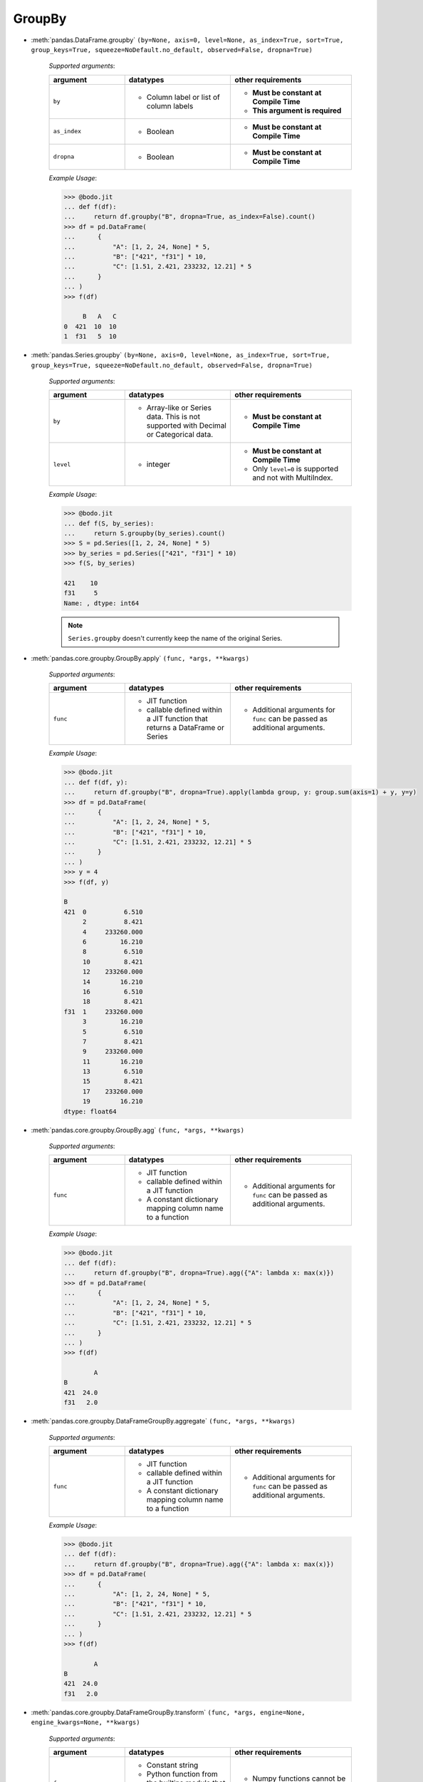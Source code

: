 
.. _pd_groupby_section:

GroupBy
~~~~~~~

* :meth:`pandas.DataFrame.groupby` ``(by=None, axis=0, level=None, as_index=True, sort=True, group_keys=True, squeeze=NoDefault.no_default, observed=False, dropna=True)``

    `Supported arguments`:

    .. list-table::
       :widths: 25 35 40
       :header-rows: 1

       * - argument
         - datatypes
         - other requirements
       * - ``by``
         - - Column label or list of column labels
         - - **Must be constant at Compile Time**
           - **This argument is required**
       * - ``as_index``
         - - Boolean
         - - **Must be constant at Compile Time**
       * - ``dropna``
         - - Boolean
         - - **Must be constant at Compile Time**


    `Example Usage`:

    .. code:: ipython3

        >>> @bodo.jit
        ... def f(df):
        ...     return df.groupby("B", dropna=True, as_index=False).count()
        >>> df = pd.DataFrame(
        ...      {
        ...          "A": [1, 2, 24, None] * 5,
        ...          "B": ["421", "f31"] * 10,
        ...          "C": [1.51, 2.421, 233232, 12.21] * 5
        ...      }
        ... )
        >>> f(df)

             B   A   C
        0  421  10  10
        1  f31   5  10



* :meth:`pandas.Series.groupby` ``(by=None, axis=0, level=None, as_index=True, sort=True, group_keys=True, squeeze=NoDefault.no_default, observed=False, dropna=True)``

    `Supported arguments`:

    .. list-table::
       :widths: 25 35 40
       :header-rows: 1

       * - argument
         - datatypes
         - other requirements
       * - ``by``
         - - Array-like or Series data. This is not supported with Decimal or Categorical data.
         - - **Must be constant at Compile Time**
       * - ``level``
         - - integer
         - - **Must be constant at Compile Time**
           - Only ``level=0`` is supported and not with MultiIndex.


    .. important: You must provide exactly one of ``by`` and ``level``

    `Example Usage`:

    .. code:: ipython3

        >>> @bodo.jit
        ... def f(S, by_series):
        ...     return S.groupby(by_series).count()
        >>> S = pd.Series([1, 2, 24, None] * 5)
        >>> by_series = pd.Series(["421", "f31"] * 10)
        >>> f(S, by_series)

        421    10
        f31     5
        Name: , dtype: int64

    .. note::

      ``Series.groupby`` doesn't currently keep the name of the original Series.

* :meth:`pandas.core.groupby.GroupBy.apply` ``(func, *args, **kwargs)``

    `Supported arguments`:

    .. list-table::
       :widths: 25 35 40
       :header-rows: 1

       * - argument
         - datatypes
         - other requirements
       * - ``func``
         - - JIT function
           - callable defined within a JIT function that returns a DataFrame or Series
         - - Additional arguments for ``func`` can be passed as additional arguments.

    `Example Usage`:

    .. code:: ipython3

        >>> @bodo.jit
        ... def f(df, y):
        ...     return df.groupby("B", dropna=True).apply(lambda group, y: group.sum(axis=1) + y, y=y)
        >>> df = pd.DataFrame(
        ...      {
        ...          "A": [1, 2, 24, None] * 5,
        ...          "B": ["421", "f31"] * 10,
        ...          "C": [1.51, 2.421, 233232, 12.21] * 5
        ...      }
        ... )
        >>> y = 4
        >>> f(df, y)

        B
        421  0          6.510
             2          8.421
             4     233260.000
             6         16.210
             8          6.510
             10         8.421
             12    233260.000
             14        16.210
             16         6.510
             18         8.421
        f31  1     233260.000
             3         16.210
             5          6.510
             7          8.421
             9     233260.000
             11        16.210
             13         6.510
             15         8.421
             17    233260.000
             19        16.210
        dtype: float64


* :meth:`pandas.core.groupby.GroupBy.agg` ``(func, *args, **kwargs)``

    `Supported arguments`:

    .. list-table::
       :widths: 25 35 40
       :header-rows: 1

       * - argument
         - datatypes
         - other requirements
       * - ``func``
         - - JIT function
           - callable defined within a JIT function
           - A constant dictionary mapping column name to a function
         - - Additional arguments for ``func`` can be passed as additional arguments.

    .. note:

      - Passing a list of functions is also supported if only one output column is selected.
      - Output column names can be specified using keyword arguments and `pd.NamedAgg()`.

    `Example Usage`:

    .. code:: ipython3

        >>> @bodo.jit
        ... def f(df):
        ...     return df.groupby("B", dropna=True).agg({"A": lambda x: max(x)})
        >>> df = pd.DataFrame(
        ...      {
        ...          "A": [1, 2, 24, None] * 5,
        ...          "B": ["421", "f31"] * 10,
        ...          "C": [1.51, 2.421, 233232, 12.21] * 5
        ...      }
        ... )
        >>> f(df)

                A
        B
        421  24.0
        f31   2.0


* :meth:`pandas.core.groupby.DataFrameGroupBy.aggregate` ``(func, *args, **kwargs)``

    `Supported arguments`:

    .. list-table::
       :widths: 25 35 40
       :header-rows: 1

       * - argument
         - datatypes
         - other requirements
       * - ``func``
         - - JIT function
           - callable defined within a JIT function
           - A constant dictionary mapping column name to a function
         - - Additional arguments for ``func`` can be passed as additional arguments.


    .. note:

      - Passing a list of functions is also supported if only one output column is selected.
      - Output column names can be specified using keyword arguments and ``pd.NamedAgg()``.

    `Example Usage`:

    .. code:: ipython3

        >>> @bodo.jit
        ... def f(df):
        ...     return df.groupby("B", dropna=True).agg({"A": lambda x: max(x)})
        >>> df = pd.DataFrame(
        ...      {
        ...          "A": [1, 2, 24, None] * 5,
        ...          "B": ["421", "f31"] * 10,
        ...          "C": [1.51, 2.421, 233232, 12.21] * 5
        ...      }
        ... )
        >>> f(df)

                A
        B
        421  24.0
        f31   2.0


* :meth:`pandas.core.groupby.DataFrameGroupBy.transform` ``(func, *args, engine=None, engine_kwargs=None, **kwargs)``

    `Supported arguments`:

    .. list-table::
       :widths: 25 35 40
       :header-rows: 1

       * - argument
         - datatypes
         - other requirements
       * - ``func``
         - - Constant string
           - Python function from the builtins module that matches a supported operation
         - - Numpy functions cannot be provided.

    .. note:

        The supported builtin functions are ``'count'``, ``'first'``, ``'last'``,
        ``'min'``, ``'max'``, ``'mean'``, ``'median'``, ``'nunique'``, ``'prod'``,
        ``'std'``, ``'sum'``, and ``'var'``

    `Example Usage`:

    .. code:: ipython3

        >>> @bodo.jit
        ... def f(df):
        ...     return df.groupby("B", dropna=True).transform(max)
        >>> df = pd.DataFrame(
        ...      {
        ...          "A": [1, 2, 24, None] * 5,
        ...          "B": ["421", "f31"] * 10,
        ...          "C": [1.51, 2.421, 233232, 12.21] * 5
        ...      }
        ... )
        >>> f(df)

               A          C
        0   24.0  233232.00
        1    2.0      12.21
        2   24.0  233232.00
        3    2.0      12.21
        4   24.0  233232.00
        5    2.0      12.21
        6   24.0  233232.00
        7    2.0      12.21
        8   24.0  233232.00
        9    2.0      12.21
        10  24.0  233232.00
        11   2.0      12.21
        12  24.0  233232.00
        13   2.0      12.21
        14  24.0  233232.00
        15   2.0      12.21
        16  24.0  233232.00
        17   2.0      12.21
        18  24.0  233232.00
        19   2.0      12.21


* :meth:`pandas.core.groupby.GroupBy.pipe` ``(func, *args, **kwargs)``

    `Supported arguments`:

    .. list-table::
       :widths: 25 35 40
       :header-rows: 1

       * - argument
         - datatypes
         - other requirements
       * - ``func``
         - - JIT function
           - callable defined within a JIT function.
         - - Additional arguments for ``func`` can be passed as additional arguments.


    .. note:: ``func`` cannot be a tuple

    `Example Usage`:

    .. code:: ipython3

        >>> @bodo.jit
        ... def f(df, y):
        ...     return df.groupby("B").pipe(lambda grp, y: grp.sum() - y, y=y)
        >>> df = pd.DataFrame(
        ...      {
        ...          "A": [1, 2, 24, None] * 5,
        ...          "B": ["421", "f31"] * 10,
        ...          "C": [1.51, 2.421, 233232, 12.21] * 5
        ...      }
        ... )
        >>> y = 5
        >>> f(df, y)

                 A            C
        B
        421  120.0  1166162.550
        f31    5.0       68.155



* :meth:`pandas.core.groupby.GroupBy.count` ``()``

    `Example Usage`:

    .. code:: ipython3

        >>> @bodo.jit
        ... def f(df):
        ...     return df.groupby("B").count()
        >>> df = pd.DataFrame(
        ...      {
        ...          "A": [1, 2, 24, None] * 5,
        ...          "B": ["421", "f31"] * 10,
        ...          "C": [1.51, 2.421, 233232, 12.21] * 5
        ...      }
        ... )
        >>> f(df)

              A   C
        B
        421  10  10
        f31   5  10

* :meth:`pandas.core.groupby.GroupBy.cumsum` ``(axis=0)``

    .. note:: ``cumsum`` is only supported on numeric columns and is not supported on boolean columns

    `Example Usage`:

    .. code:: ipython3

        >>> @bodo.jit
        ... def f(df):
        ...     return df.groupby("B").cumsum()
        >>> df = pd.DataFrame(
        ...      {
        ...          "A": [1, 2, 24, None] * 5,
        ...          "B": ["421", "f31"] * 10,
        ...          "C": [1.51, 2.421, 233232, 12.21] * 5
        ...      }
        ... )
        >>> f(df)

                A            C
        0     1.0        1.510
        1     2.0        2.421
        2    25.0   233233.510
        3     NaN       14.631
        4    26.0   233235.020
        5     4.0       17.052
        6    50.0   466467.020
        7     NaN       29.262
        8    51.0   466468.530
        9     6.0       31.683
        10   75.0   699700.530
        11    NaN       43.893
        12   76.0   699702.040
        13    8.0       46.314
        14  100.0   932934.040
        15    NaN       58.524
        16  101.0   932935.550
        17   10.0       60.945
        18  125.0  1166167.550
        19    NaN       73.155



* :meth:`pandas.core.groupby.GroupBy.first` ``(numeric_only=False, min_count=-1)``

    .. note:: ``first`` is not supported on columns with nested array types


    `Example Usage`:

      .. code:: ipython3

        >>> @bodo.jit
        ... def f(df):
        ...     return df.groupby("B").first()
        >>> df = pd.DataFrame(
        ...      {
        ...          "A": [1, 2, 24, None] * 5,
        ...          "B": ["421", "f31"] * 10,
        ...          "C": [1.51, 2.421, 233232, 12.21] * 5
        ...      }
        ... )
        >>> f(df)

               A      C
        B
        421  1.0  1.510
        f31  2.0  2.421


* :meth:`pandas.core.groupby.GroupBy.head` ``(n=5)``


    `Supported arguments`:

    .. list-table::
       :widths: 25 35 40
       :header-rows: 1

       * - argument
         - datatypes
         - other requirements
       * - ``n``
         - - Non-negative integer
         - - **Must be constant at Compile Time**


    `Example Usage`:

    .. code:: ipython3

        >>> @bodo.jit
        ... def f(df):
        ...     return df.groupby("B").head()
        >>> df = pd.DataFrame(
        ...      {
        ...          "A": [1, 2, 24, None] * 5,
        ...          "B": ["421", "f31"] * 10,
        ...          "C": [1.51, 2.421, 233232, 12.21] * 5
        ...      }
        ... )
        >>> f(df)

              A    B           C
        0   1.0  421       1.510
        1   2.0  f31       2.421
        2  24.0  421  233232.000
        3   NaN  f31      12.210
        4   1.0  421       1.510
        5   2.0  f31       2.421
        6  24.0  421  233232.000
        7   NaN  f31      12.210
        8   1.0  421       1.510
        9   2.0  f31       2.421

* :meth:`pandas.core.groupby.GroupBy.last` ``(numeric_only=False, min_count=-1)``

    .. note:: ``last`` is not supported on columns with nested array types


    `Example Usage`:

    .. code:: ipython3

        >>> @bodo.jit
        ... def f(df):
        ...     return df.groupby("B").last()
        >>> df = pd.DataFrame(
        ...      {
        ...          "A": [1, 2, 24, None] * 5,
        ...          "B": ["421", "f31"] * 10,
        ...          "C": [1.51, 2.421, 233232, 12.21] * 5
        ...      }
        ... )
        >>> f(df)

                A          C
        B
        421  24.0  233232.00
        f31   2.0      12.21


* :meth:`pandas.core.groupby.GroupBy.max` ``(numeric_only=False, min_count=-1)``

    .. note::

        * ``max`` is not supported on columns with nested array types.
        * Categorical columns must be ordered.


    `Example Usage`:

    .. code:: ipython3

        >>> @bodo.jit
        ... def f(df):
        ...     return df.groupby("B").max()
        >>> df = pd.DataFrame(
        ...      {
        ...          "A": [1, 2, 24, None] * 5,
        ...          "B": ["421", "f31"] * 10,
        ...          "C": [1.51, 2.421, 233232, 12.21] * 5
        ...      }
        ... )
        >>> f(df)

                A          C
        B
        421  24.0  233232.00
        f31   2.0      12.21


* :meth:`pandas.core.groupby.GroupBy.mean` ``(numeric_only=NoDefault.no_default)``

    .. note::  ``mean`` is only supported on numeric columns and is not supported on boolean column

    `Example Usage`:

    .. code:: ipython3

        >>> @bodo.jit
        ... def f(df):
        ...     return df.groupby("B").mean()
        >>> df = pd.DataFrame(
        ...      {
        ...          "A": [1, 2, 24, None] * 5,
        ...          "B": ["421", "f31"] * 10,
        ...          "C": [1.51, 2.421, 233232, 12.21] * 5
        ...      }
        ... )
        >>> f(df)

                A            C
        B
        421  12.5  116616.7550
        f31   2.0       7.3155


* :meth:`pandas.core.groupby.GroupBy.median` ``(numeric_only=NoDefault.no_default)``

    .. note:: ``median`` is only supported on numeric columns and is not supported on boolean column


    `Example Usage`:

    .. code:: ipython3

        >>> @bodo.jit
        ... def f(df):
        ...     return df.groupby("B").median()
        >>> df = pd.DataFrame(
        ...      {
        ...          "A": [1, 2, 24, None] * 5,
        ...          "B": ["421", "f31"] * 10,
        ...          "C": [1.51, 2.421, 233232, 12.21] * 5
        ...      }
        ... )
        >>> f(df)

                A            C
        B
        421  12.5  116616.7550
        f31   2.0       7.3155


* :meth:`pandas.core.groupby.GroupBy.min` ``(numeric_only=False, min_count=-1)``

    .. note::

        * ``min`` is not supported on columns with nested array types
        * Categorical columns must be ordered.

    `Example Usage`:

    .. code:: ipython3

        >>> @bodo.jit
        ... def f(df):
        ...     return df.groupby("B").min()
        >>> df = pd.DataFrame(
        ...      {
        ...          "A": [1, 2, 24, None] * 5,
        ...          "B": ["421", "f31"] * 10,
        ...          "C": [1.51, 2.421, 233232, 12.21] * 5
        ...      }
        ... )
        >>> f(df)

               A      C
        B
        421  1.0  1.510
        f31  2.0  2.421


* :meth:`pandas.core.groupby.GroupBy.prod` ``(numeric_only=NoDefault.no_default, min_count=0)``

    .. note:: ``prod`` is not supported on columns with nested array types


    `Example Usage`:

    .. code:: ipython3

        >>> @bodo.jit
        ... def f(df):
        ...     return df.groupby("B").prod()
        >>> df = pd.DataFrame(
        ...      {
        ...          "A": [1, 2, 24, None] * 5,
        ...          "B": ["421", "f31"] * 10,
        ...          "C": [1.51, 2.421, 233232, 12.21] * 5
        ...      }
        ... )
        >>> f(df)

                     A             C
        B
        421  7962624.0  5.417831e+27
        f31       32.0  2.257108e+07


* :meth:`pandas.core.groupby.GroupBy.rolling` ``(window, min_periods=None, center=False, win_type=None, on=None, axis=0, closed=None, method='single')``



    `Supported arguments`:

    .. list-table::
       :widths: 25 35 40
       :header-rows: 1

       * - argument
         - datatypes
         - other requirements
       * - ``window``
         - - Integer
           - String
           - Datetime
           - Timedelta
         -
       * - ``min_periods``
         - - Integer
         -
       * - ``center``
         - - Boolean
         -
       * - ``on``
         - - Column label
         - - **Must be constant at Compile Time**



    .. note::

        This is equivalent to performing the DataFrame API
        on each groupby. All operations of the rolling API
        can be used with groupby.

    `Example Usage`:

    .. code:: ipython3

        >>> @bodo.jit
        ... def f(df):
        ...     return df.groupby("B").rolling(2).mean
        >>> df = pd.DataFrame(
        ...      {
        ...          "A": [1, 2, 24, None] * 5,
        ...          "B": ["421", "f31"] * 10,
        ...          "C": [1.51, 2.421, 233232, 12.21] * 5
        ...      }
        ... )
        >>> f(df)

                   A            C
        B
        421 0    NaN          NaN
            2    NaN          NaN
            4   12.5  116616.7550
            6    NaN       7.3155
            8   12.5  116616.7550
            10   NaN       7.3155
            12  12.5  116616.7550
            14   NaN       7.3155
            16  12.5  116616.7550
            18   NaN       7.3155
        f31 1   12.5  116616.7550
            3    NaN       7.3155
            5   12.5  116616.7550
            7    NaN       7.3155
            9   12.5  116616.7550
            11   NaN       7.3155
            13  12.5  116616.7550
            15   NaN       7.3155
            17  12.5  116616.7550
            19   NaN       7.3155


* :meth:`pandas.core.groupby.GroupBy.size` ``()``


    `Example Usage`:

    .. code:: ipython3

        >>> @bodo.jit
        ... def f(df):
        ...     return df.groupby("B").size()
        >>> df = pd.DataFrame(
        ...      {
        ...          "A": [1, 2, 24, None] * 5,
        ...          "B": ["421", "f31"] * 10,
        ...          "C": [1.51, 2.421, 233232, 12.21] * 5
        ...      }
        ... )
        >>> f(df)

        B
        421    10
        f31    10
        dtype: int64


* :meth:`pandas.core.groupby.GroupBy.std` ``(ddof=1)``

    .. note:: ``std`` is only supported on numeric columns and is not supported on boolean column

    `Example Usage`:

    .. code:: ipython3

        >>> @bodo.jit
        ... def f(df):
        ...     return df.groupby("B").std()
        >>> df = pd.DataFrame(
        ...      {
        ...          "A": [1, 2, 24, None] * 5,
        ...          "B": ["421", "f31"] * 10,
        ...          "C": [1.51, 2.421, 233232, 12.21] * 5
        ...      }
        ... )
        >>> f(df)

                     A              C
        B
        421  12.122064  122923.261366
        f31   0.000000       5.159256



* :meth:`pandas.core.groupby.GroupBy.sum` ``(numeric_only=NoDefault.no_default, min_count=0)``

    .. note:: ``sum`` is not supported on columns with nested array types

    `Example Usage`:

    .. code:: ipython3

        >>> @bodo.jit
        ... def f(df):
        ...     return df.groupby("B").sum()
        >>> df = pd.DataFrame(
        ...      {
        ...          "A": [1, 2, 24, None] * 5,
        ...          "B": ["421", "f31"] * 10,
        ...          "C": [1.51, 2.421, 233232, 12.21] * 5
        ...      }
        ... )
        >>> f(df)

                 A            C
        B
        421  125.0  1166167.550
        f31   10.0       73.155

* :meth:`pandas.core.groupby.GroupBy.var` ``(ddof=1)``

    .. note:: ``var`` is only supported on numeric columns and is not supported on boolean column

    `Example Usage`:

    .. code:: ipython3

        >>> @bodo.jit
        ... def f(df):
        ...     return df.groupby("B").var()
        >>> df = pd.DataFrame(
        ...      {
        ...          "A": [1, 2, 24, None] * 5,
        ...          "B": ["421", "f31"] * 10,
        ...          "C": [1.51, 2.421, 233232, 12.21] * 5
        ...      }
        ... )
        >>> f(df)

                      A             C
        B
        421  146.944444  1.511013e+10
        f31    0.000000  2.661792e+01


* :meth:`pandas.core.groupby.DataFrameGroupBy.idxmax` ``(axis=0, skipna=True)``

    `Example Usage`:

    .. code:: ipython3

        >>> @bodo.jit
        ... def f(df):
        ...     return df.groupby("B").idxmax()
        >>> df = pd.DataFrame(
        ...      {
        ...          "A": [1, 2, 24, None] * 5,
        ...          "B": ["421", "f31"] * 10,
        ...          "C": [1.51, 2.421, 233232, 12.21] * 5
        ...      }
        ... )
        >>> f(df)

             A  C
        B
        421  2  2
        f31  1  3


* :meth:`pandas.core.groupby.DataFrameGroupBy.idxmin` ``(axis=0, skipna=True)``

    `Example Usage`:

    .. code:: ipython3

        >>> @bodo.jit
        ... def f(df):
        ...     return df.groupby("B").idxmin()
        >>> df = pd.DataFrame(
        ...      {
        ...          "A": [1, 2, 24, None] * 5,
        ...          "B": ["421", "f31"] * 10,
        ...          "C": [1.51, 2.421, 233232, 12.21] * 5
        ...      }
        ... )
        >>> f(df)

             A  C
        B
        421  0  0
        f31  1  1

* :meth:`pandas.core.groupby.DataFrameGroupBy.nunique` ``(dropna=True)``


    `Supported arguments`:

    .. list-table::
       :widths: 25 35
       :header-rows: 1

       * - argument
         - datatypes
       * - ``dropna``
         - - boolean

    .. note:: ``nunique`` is not supported on columns with nested array types

    `Example Usage`:

    .. code:: ipython3

        >>> @bodo.jit
        ... def f(df):
        ...     return df.groupby("B").nunique()
        >>> df = pd.DataFrame(
        ...      {
        ...          "A": [1, 2, 24, None] * 5,
        ...          "B": ["421", "f31"] * 10,
        ...          "C": [1.51, 2.421, 233232, 12.21] * 5
        ...      }
        ... )
        >>> f(df)

             A  C
        B
        421  2  2
        f31  1  2

* :meth:`pandas.core.groupby.DataFrameGroupBy.shift` ``(periods=1, freq=None, axis=0, fill_value=None)``

    .. note:: ``shift`` is not supported on columns with nested array types

    `Example Usage`:

    .. code:: ipython3

        >>> @bodo.jit
        ... def f(df):
        ...     return df.groupby("B").shift()
        >>> df = pd.DataFrame(
        ...      {
        ...          "A": [1, 2, 24, None] * 5,
        ...          "B": ["421", "f31"] * 10,
        ...          "C": [1.51, 2.421, 233232, 12.21] * 5
        ...      }
        ... )
        >>> f(df)

               A           C
        0    NaN         NaN
        1    NaN         NaN
        2    1.0       1.510
        3    2.0       2.421
        4   24.0  233232.000
        5    NaN      12.210
        6    1.0       1.510
        7    2.0       2.421
        8   24.0  233232.000
        9    NaN      12.210
        10   1.0       1.510
        11   2.0       2.421
        12  24.0  233232.000
        13   NaN      12.210
        14   1.0       1.510
        15   2.0       2.421
        16  24.0  233232.000
        17   NaN      12.210
        18   1.0       1.510
        19   2.0       2.421

* :meth:`pandas.core.groupby.SeriesGroupBy.value_counts` ``(normalize=False, sort=True, ascending=False, bins=None, dropna=True)``


    `Supported arguments`:

    .. list-table::
       :widths: 25 35 40
       :header-rows: 1

       * - argument
         - datatypes
         - other requirements
       * - ``ascending``
         - - boolean
         - - **Must be constant at Compile Time**


    `Example Usage`:

    .. code:: ipython3

        >>> @bodo.jit
        ... def f(S):
        ...     return S.groupby(level=0).value_counts()
        >>> S = pd.Series([1, 2, 24, None] * 5, index = ["421", "f31"] * 10)
        >>> f(S)

        421  1.0     5
             24.0    5
        f31  2.0     5
        Name: , dtype: int64
